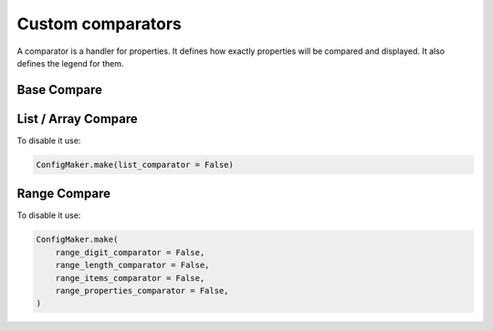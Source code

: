 Custom comparators
==================

A comparator is a handler for properties.
It defines how exactly properties will be compared and displayed.
It also defines the legend for them.

Base Compare
------------

.. jsonschemadiff:: basic/how_read_it/jsons/base.old.schema.json  basic/how_read_it/jsons/base.new.schema.json
   :title: Terminal


List / Array Compare
--------------------

.. jsonschemadiff:: basic/how_read_it/jsons/array.old.schema.json basic/how_read_it/jsons/array.new.schema.json
   :title: Terminal


To disable it use:

.. code-block:: python

    ConfigMaker.make(list_comparator = False)


Range Compare
--------------------

.. jsonschemadiff:: basic/how_read_it/jsons/range.old.schema.json basic/how_read_it/jsons/range.new.schema.json
   :title: Terminal


To disable it use:

.. code-block:: python

    ConfigMaker.make(
        range_digit_comparator = False,
        range_length_comparator = False,
        range_items_comparator = False,
        range_properties_comparator = False,
    )

